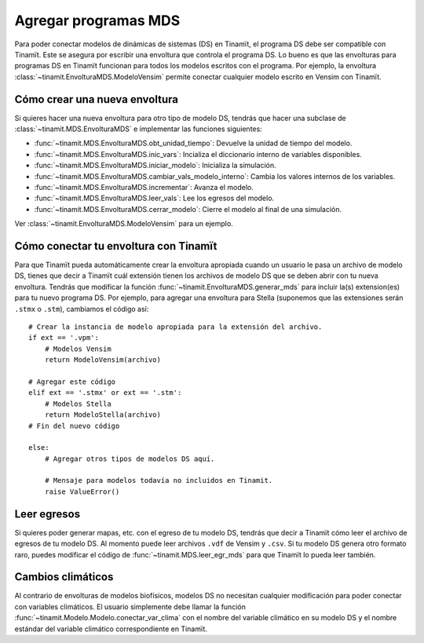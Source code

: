 .. _des_mds:

Agregar programas MDS
=====================
Para poder conectar modelos de dinámicas de sistemas (DS) en Tinamït, el programa DS debe ser compatible con Tinamït.
Este se asegura por escribir una envoltura que controla el programa DS. Lo bueno es que las envolturas para programas
DS en Tinamït funcionan para todos los modelos escritos con el programa. Por ejemplo, la envoltura
:class:`~tinamit.EnvolturaMDS.ModeloVensim` permite conectar cualquier modelo escrito en Vensim con Tinamït.

Cómo crear una nueva envoltura
------------------------------
Si quieres hacer una nueva envoltura para otro tipo de modelo DS, tendrás que hacer una subclase de
:class:`~tinamit.MDS.EnvolturaMDS` e implementar las funciones siguientes:

* :func:`~tinamit.MDS.EnvolturaMDS.obt_unidad_tiempo`: Devuelve la unidad de tiempo del modelo.
* :func:`~tinamit.MDS.EnvolturaMDS.inic_vars`: Incializa el diccionario interno de variables disponibles.
* :func:`~tinamit.MDS.EnvolturaMDS.iniciar_modelo`: Inicializa la simulación.
* :func:`~tinamit.MDS.EnvolturaMDS.cambiar_vals_modelo_interno`: Cambia los valores internos de los variables.
* :func:`~tinamit.MDS.EnvolturaMDS.incrementar`: Avanza el modelo.
* :func:`~tinamit.MDS.EnvolturaMDS.leer_vals`: Lee los egresos del modelo.
* :func:`~tinamit.MDS.EnvolturaMDS.cerrar_modelo`: Cierre el modelo al final de una simulación.

Ver :class:`~tinamit.EnvolturaMDS.ModeloVensim` para un ejemplo.

Cómo conectar tu envoltura con Tinamït
--------------------------------------
Para que Tinamït pueda automáticamente crear la envoltura apropiada cuando un usuario le pasa un archivo de modelo DS,
tienes que decir a Tinamït cuál extensión tienen los archivos de modelo DS que se deben abrir con tu nueva envoltura.
Tendrás que modificar la función :func:`~tinamit.EnvolturaMDS.generar_mds` para incluir la(s) extension(es) para tu nuevo
programa DS. Por ejemplo, para agregar una envoltura para Stella (suponemos que las extensiones serán
``.stmx`` o ``.stm``), cambiamos el código así::

    # Crear la instancia de modelo apropiada para la extensión del archivo.
    if ext == '.vpm':
        # Modelos Vensim
        return ModeloVensim(archivo)

    # Agregar este código
    elif ext == '.stmx' or ext == '.stm':
        # Modelos Stella
        return ModeloStella(archivo)
    # Fin del nuevo código

    else:
        # Agregar otros tipos de modelos DS aquí.

        # Mensaje para modelos todavía no incluidos en Tinamit.
        raise ValueError()


Leer egresos
------------
Si quieres poder generar mapas, etc. con el egreso de tu modelo DS, tendrás que decir a Tinamït cómo leer el archivo
de egresos de tu modelo DS. Al momento puede leer archivos ``.vdf`` de Vensim y ``.csv``. Si tu modelo DS genera otro
formato raro, puedes modificar el código de :func:`~tinamit.MDS.leer_egr_mds` para que Tinamït lo pueda leer también.

Cambios climáticos
------------------
Al contrario de envolturas de modelos biofísicos, modelos DS no necesitan cualquier modificación para poder conectar
con variables climáticos. El usuario simplemente debe llamar la función
:func:`~tinamit.Modelo.Modelo.conectar_var_clima` con el nombre del variable
climático en su modelo DS y el nombre estándar del variable climático correspondiente en Tinamït.
